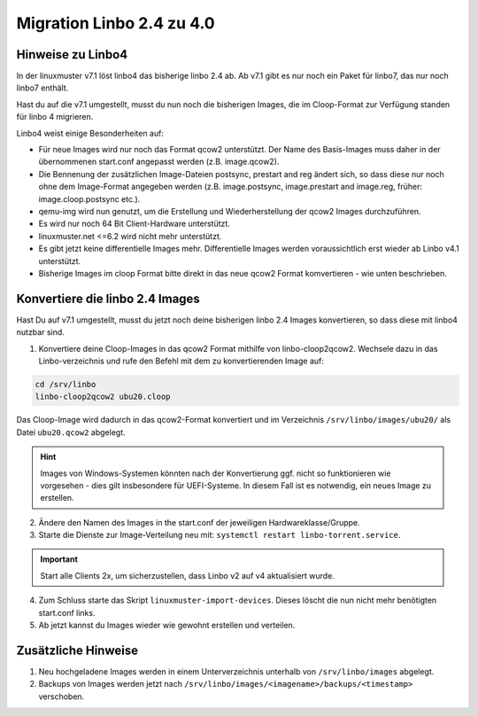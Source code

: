 .. _migration-linbo-label:

==========================
Migration Linbo 2.4 zu 4.0
==========================

.. sectionauthor:: `@cweikl <https://ask.linuxmuster.net/u/cweikl>`_


Hinweise zu Linbo4
==================

In der linuxmuster v7.1 löst linbo4 das bisherige linbo 2.4 ab. Ab v7.1 gibt es nur noch ein Paket für linbo7, das nur noch linbo7 enthält.

Hast du auf die v7.1 umgestellt, musst du nun noch die bisherigen Images, die im Cloop-Format zur Verfügung standen für linbo 4 migrieren.

Linbo4 weist einige Besonderheiten auf:

* Für neue Images wird nur noch das Format qcow2 unterstützt. Der Name des Basis-Images muss daher in der übernommenen start.conf angepasst werden (z.B. image.qcow2).
* Die Bennenung der zusätzlichen Image-Dateien postsync, prestart and reg ändert sich, so dass diese nur noch ohne dem Image-Format angegeben werden (z.B. image.postsync, image.prestart and image.reg, früher: image.cloop.postsync etc.).
* qemu-img wird nun genutzt, um die Erstellung und Wiederherstellung der qcow2 Images durchzuführen.
* Es wird nur noch 64 Bit Client-Hardware unterstützt.
* linuxmuster.net <=6.2 wird nicht mehr unterstützt.
* Es gibt jetzt keine differentielle Images mehr. Differentielle Images werden voraussichtlich erst wieder ab Linbo v4.1 unterstützt.
* Bisherige Images im cloop Format bitte direkt in das neue qcow2 Format komvertieren - wie unten beschrieben.

Konvertiere die linbo 2.4 Images
================================

Hast Du auf v7.1 umgestellt, musst du jetzt noch deine bisherigen linbo 2.4 Images konvertieren, so dass diese mit linbo4 nutzbar sind.

1. Konvertiere deine Cloop-Images in das qcow2 Format mithilfe von linbo-cloop2qcow2. Wechsele dazu in das Linbo-verzeichnis und rufe den Befehl mit dem zu konvertierenden Image auf:

.. code::

   cd /srv/linbo 
   linbo-cloop2qcow2 ubu20.cloop

Das Cloop-Image wird dadurch in das qcow2-Format konvertiert und im Verzeichnis ``/srv/linbo/images/ubu20/`` als Datei ``ubu20.qcow2`` abgelegt.

.. hint::

   Images von Windows-Systemen könnten nach der Konvertierung ggf. nicht so funktionieren wie vorgesehen - dies gilt insbesondere für UEFI-Systeme. In diesem Fall ist es notwendig, ein neues Image zu erstellen.

2. Ändere den Namen des Images in the start.conf der jeweiligen Hardwareklasse/Gruppe.
3. Starte die Dienste zur Image-Verteilung neu mit: ``systemctl restart linbo-torrent.service``.

.. important::

   Start alle Clients 2x, um sicherzustellen, dass Linbo v2 auf v4 aktualisiert wurde.


4. Zum Schluss starte das Skript ``linuxmuster-import-devices``. Dieses löscht die nun nicht mehr benötigten start.conf links.
5. Ab jetzt kannst du Images wieder wie gewohnt erstellen und verteilen.

Zusätzliche Hinweise
====================

1. Neu hochgeladene Images werden in einem Unterverzeichnis unterhalb von ``/srv/linbo/images`` abgelegt.
2. Backups von Images werden jetzt nach ``/srv/linbo/images/<imagename>/backups/<timestamp>`` verschoben.




